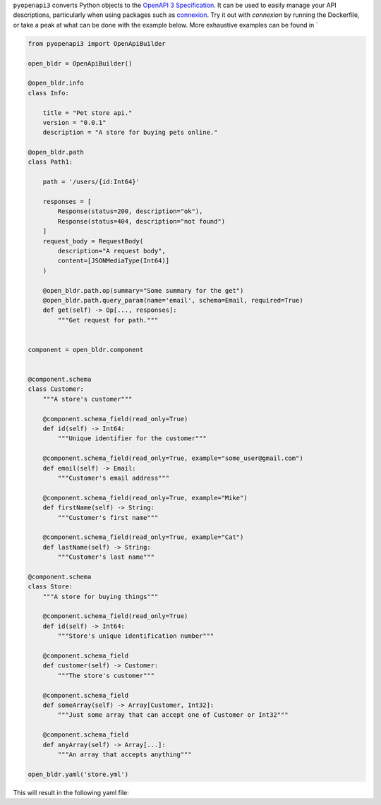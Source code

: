 ``pyopenapi3`` converts Python objects to the
`OpenAPI 3 Specification <https://swagger.io/specification/>`_. It can be
used to easily manage your API descriptions, particularly when using packages
such as `connexion <https://connexion.readthedocs.io/en/latest/>`_. Try it out
with `connexion` by running the Dockerfile, or take a peak at what can be done
with the example below. More exhaustive examples can be found in `


.. code-block::

    from pyopenapi3 import OpenApiBuilder

    open_bldr = OpenApiBuilder()

    @open_bldr.info
    class Info:

        title = "Pet store api."
        version = "0.0.1"
        description = "A store for buying pets online."

    @open_bldr.path
    class Path1:

        path = '/users/{id:Int64}'

        responses = [
            Response(status=200, description="ok"),
            Response(status=404, description="not found")
        ]
        request_body = RequestBody(
            description="A request body",
            content=[JSONMediaType(Int64)]
        )

        @open_bldr.path.op(summary="Some summary for the get")
        @open_bldr.path.query_param(name='email', schema=Email, required=True)
        def get(self) -> Op[..., responses]:
            """Get request for path."""


    component = open_bldr.component


    @component.schema
    class Customer:
        """A store's customer"""

        @component.schema_field(read_only=True)
        def id(self) -> Int64:
            """Unique identifier for the customer"""

        @component.schema_field(read_only=True, example="some_user@gmail.com")
        def email(self) -> Email:
            """Customer's email address"""

        @component.schema_field(read_only=True, example="Mike")
        def firstName(self) -> String:
            """Customer's first name"""

        @component.schema_field(read_only=True, example="Cat")
        def lastName(self) -> String:
            """Customer's last name"""

    @component.schema
    class Store:
        """A store for buying things"""

        @component.schema_field(read_only=True)
        def id(self) -> Int64:
            """Store's unique identification number"""

        @component.schema_field
        def customer(self) -> Customer:
            """The store's customer"""

        @component.schema_field
        def someArray(self) -> Array[Customer, Int32]:
            """Just some array that can accept one of Customer or Int32"""

        @component.schema_field
        def anyArray(self) -> Array[...]:
            """An array that accepts anything"""

    open_bldr.yaml('store.yml')

This will result in the following yaml file:

